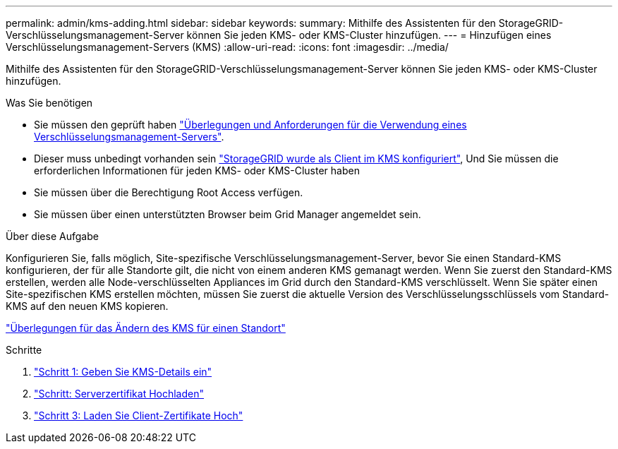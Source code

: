 ---
permalink: admin/kms-adding.html 
sidebar: sidebar 
keywords:  
summary: Mithilfe des Assistenten für den StorageGRID-Verschlüsselungsmanagement-Server können Sie jeden KMS- oder KMS-Cluster hinzufügen. 
---
= Hinzufügen eines Verschlüsselungsmanagement-Servers (KMS)
:allow-uri-read: 
:icons: font
:imagesdir: ../media/


[role="lead"]
Mithilfe des Assistenten für den StorageGRID-Verschlüsselungsmanagement-Server können Sie jeden KMS- oder KMS-Cluster hinzufügen.

.Was Sie benötigen
* Sie müssen den geprüft haben link:kms-considerations-and-requirements.html["Überlegungen und Anforderungen für die Verwendung eines Verschlüsselungsmanagement-Servers"].
* Dieser muss unbedingt vorhanden sein link:kms-configuring-storagegrid-as-client.html["StorageGRID wurde als Client im KMS konfiguriert"], Und Sie müssen die erforderlichen Informationen für jeden KMS- oder KMS-Cluster haben
* Sie müssen über die Berechtigung Root Access verfügen.
* Sie müssen über einen unterstützten Browser beim Grid Manager angemeldet sein.


.Über diese Aufgabe
Konfigurieren Sie, falls möglich, Site-spezifische Verschlüsselungsmanagement-Server, bevor Sie einen Standard-KMS konfigurieren, der für alle Standorte gilt, die nicht von einem anderen KMS gemanagt werden. Wenn Sie zuerst den Standard-KMS erstellen, werden alle Node-verschlüsselten Appliances im Grid durch den Standard-KMS verschlüsselt. Wenn Sie später einen Site-spezifischen KMS erstellen möchten, müssen Sie zuerst die aktuelle Version des Verschlüsselungsschlüssels vom Standard-KMS auf den neuen KMS kopieren.

link:kms-considerations-for-changing-for-site.html["Überlegungen für das Ändern des KMS für einen Standort"]

.Schritte
. link:kms-adding-enter-kms-details.html["Schritt 1: Geben Sie KMS-Details ein"]
. link:kms-adding-upload-server-certificate.html["Schritt: Serverzertifikat Hochladen"]
. link:kms-adding-upload-client-certificates.html["Schritt 3: Laden Sie Client-Zertifikate Hoch"]

